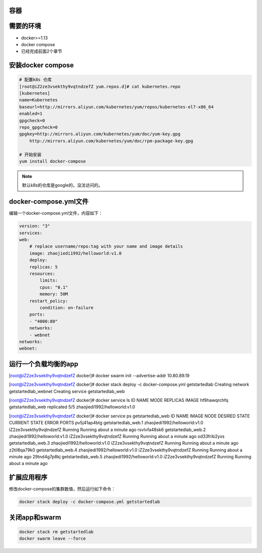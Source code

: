 容器
------------------------------------------------------

需要的环境
--------------------------------

- docker>=1.13
- docker compose
- 已经完成前面2个章节


安装docker compose 
--------------------------------------------------

.. code-block:: bash 

    # 配置k8s 仓库
    [root@iZ2ze3vsekthy9vqtndzefZ yum.repos.d]# cat kubernetes.repo 
    [kubernetes]
    name=Kubernetes
    baseurl=http://mirrors.aliyun.com/kubernetes/yum/repos/kubernetes-el7-x86_64
    enabled=1
    gpgcheck=0
    repo_gpgcheck=0
    gpgkey=http://mirrors.aliyun.com/kubernetes/yum/doc/yum-key.gpg
        http://mirrors.aliyun.com/kubernetes/yum/doc/rpm-package-key.gpg

    # 开始安装
    yum install docker-compose      

.. note:: 默认k8s的仓库是google的，没法访问的。


docker-compose.yml文件
--------------------------------------------------

编辑一个docker-compose.yml文件，内容如下：

.. code-block:: yaml

    version: "3"
    services:
    web:
        # replace username/repo:tag with your name and image details
        image: zhaojiedi1992/helloworld:v1.0
        deploy:
        replicas: 5
        resources:
            limits:
            cpus: "0.1"
            memory: 50M
        restart_policy:
            condition: on-failure
        ports:
        - "4000:80"
        networks:
        - webnet
    networks:
    webnet:

运行一个负载均衡的app
-------------------------------------------------------

.. code-block:: bash 

[root@iZ2ze3vsekthy9vqtndzefZ docker]#  docker swarm init --advertise-addr 10.80.89.19  

[root@iZ2ze3vsekthy9vqtndzefZ docker]# docker stack deploy -c docker-compose.yml getstartedlab
Creating network getstartedlab_webnet
Creating service getstartedlab_web

[root@iZ2ze3vsekthy9vqtndzefZ docker]# docker service ls 
ID            NAME               MODE        REPLICAS  IMAGE
hf9hawqrchfq  getstartedlab_web  replicated  5/5       zhaojiedi1992/helloworld:v1.0

[root@iZ2ze3vsekthy9vqtndzefZ docker]# docker service ps getstartedlab_web
ID            NAME                 IMAGE                          NODE                     DESIRED STATE  CURRENT STATE               ERROR  PORTS
pv5j41ap4btg  getstartedlab_web.1  zhaojiedi1992/helloworld:v1.0  iZ2ze3vsekthy9vqtndzefZ  Running        Running about a minute ago         
rsvlvfa48sk6  getstartedlab_web.2  zhaojiedi1992/helloworld:v1.0  iZ2ze3vsekthy9vqtndzefZ  Running        Running about a minute ago         
od33frib2yxs  getstartedlab_web.3  zhaojiedi1992/helloworld:v1.0  iZ2ze3vsekthy9vqtndzefZ  Running        Running about a minute ago         
z2til8qa79k0  getstartedlab_web.4  zhaojiedi1992/helloworld:v1.0  iZ2ze3vsekthy9vqtndzefZ  Running        Running about a minute ago         
29tnd4g7p8kj  getstartedlab_web.5  zhaojiedi1992/helloworld:v1.0  iZ2ze3vsekthy9vqtndzefZ  Running        Running about a minute ago   

扩展应用程序
----------------------------------------------

修改docker-compose的集群数值，然后运行如下命令： 

.. code-block:: bash 

    docker stack deploy -c docker-compose.yml getstartedlab

关闭app和swarm
----------------------------------------------

.. code-block:: bash 

    docker stack rm getstartedlab
    docker swarm leave --force

